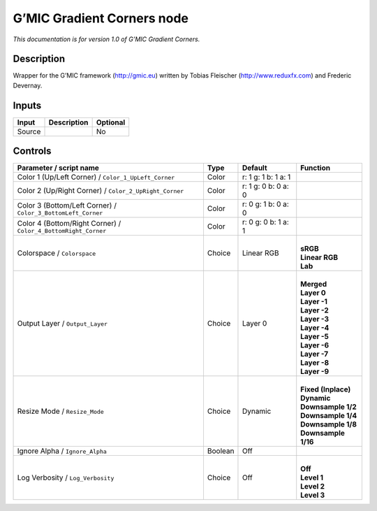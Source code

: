 .. _eu.gmic.GradientCorners:

G’MIC Gradient Corners node
===========================

*This documentation is for version 1.0 of G’MIC Gradient Corners.*

Description
-----------

Wrapper for the G’MIC framework (http://gmic.eu) written by Tobias Fleischer (http://www.reduxfx.com) and Frederic Devernay.

Inputs
------

+--------+-------------+----------+
| Input  | Description | Optional |
+========+=============+==========+
| Source |             | No       |
+--------+-------------+----------+

Controls
--------

.. tabularcolumns:: |>{\raggedright}p{0.2\columnwidth}|>{\raggedright}p{0.06\columnwidth}|>{\raggedright}p{0.07\columnwidth}|p{0.63\columnwidth}|

.. cssclass:: longtable

+----------------------------------------------------------------+---------+---------------------+-----------------------+
| Parameter / script name                                        | Type    | Default             | Function              |
+================================================================+=========+=====================+=======================+
| Color 1 (Up/Left Corner) / ``Color_1_UpLeft_Corner``           | Color   | r: 1 g: 1 b: 1 a: 1 |                       |
+----------------------------------------------------------------+---------+---------------------+-----------------------+
| Color 2 (Up/Right Corner) / ``Color_2_UpRight_Corner``         | Color   | r: 1 g: 0 b: 0 a: 0 |                       |
+----------------------------------------------------------------+---------+---------------------+-----------------------+
| Color 3 (Bottom/Left Corner) / ``Color_3_BottomLeft_Corner``   | Color   | r: 0 g: 1 b: 0 a: 0 |                       |
+----------------------------------------------------------------+---------+---------------------+-----------------------+
| Color 4 (Bottom/Right Corner) / ``Color_4_BottomRight_Corner`` | Color   | r: 0 g: 0 b: 1 a: 1 |                       |
+----------------------------------------------------------------+---------+---------------------+-----------------------+
| Colorspace / ``Colorspace``                                    | Choice  | Linear RGB          | |                     |
|                                                                |         |                     | | **sRGB**            |
|                                                                |         |                     | | **Linear RGB**      |
|                                                                |         |                     | | **Lab**             |
+----------------------------------------------------------------+---------+---------------------+-----------------------+
| Output Layer / ``Output_Layer``                                | Choice  | Layer 0             | |                     |
|                                                                |         |                     | | **Merged**          |
|                                                                |         |                     | | **Layer 0**         |
|                                                                |         |                     | | **Layer -1**        |
|                                                                |         |                     | | **Layer -2**        |
|                                                                |         |                     | | **Layer -3**        |
|                                                                |         |                     | | **Layer -4**        |
|                                                                |         |                     | | **Layer -5**        |
|                                                                |         |                     | | **Layer -6**        |
|                                                                |         |                     | | **Layer -7**        |
|                                                                |         |                     | | **Layer -8**        |
|                                                                |         |                     | | **Layer -9**        |
+----------------------------------------------------------------+---------+---------------------+-----------------------+
| Resize Mode / ``Resize_Mode``                                  | Choice  | Dynamic             | |                     |
|                                                                |         |                     | | **Fixed (Inplace)** |
|                                                                |         |                     | | **Dynamic**         |
|                                                                |         |                     | | **Downsample 1/2**  |
|                                                                |         |                     | | **Downsample 1/4**  |
|                                                                |         |                     | | **Downsample 1/8**  |
|                                                                |         |                     | | **Downsample 1/16** |
+----------------------------------------------------------------+---------+---------------------+-----------------------+
| Ignore Alpha / ``Ignore_Alpha``                                | Boolean | Off                 |                       |
+----------------------------------------------------------------+---------+---------------------+-----------------------+
| Log Verbosity / ``Log_Verbosity``                              | Choice  | Off                 | |                     |
|                                                                |         |                     | | **Off**             |
|                                                                |         |                     | | **Level 1**         |
|                                                                |         |                     | | **Level 2**         |
|                                                                |         |                     | | **Level 3**         |
+----------------------------------------------------------------+---------+---------------------+-----------------------+
